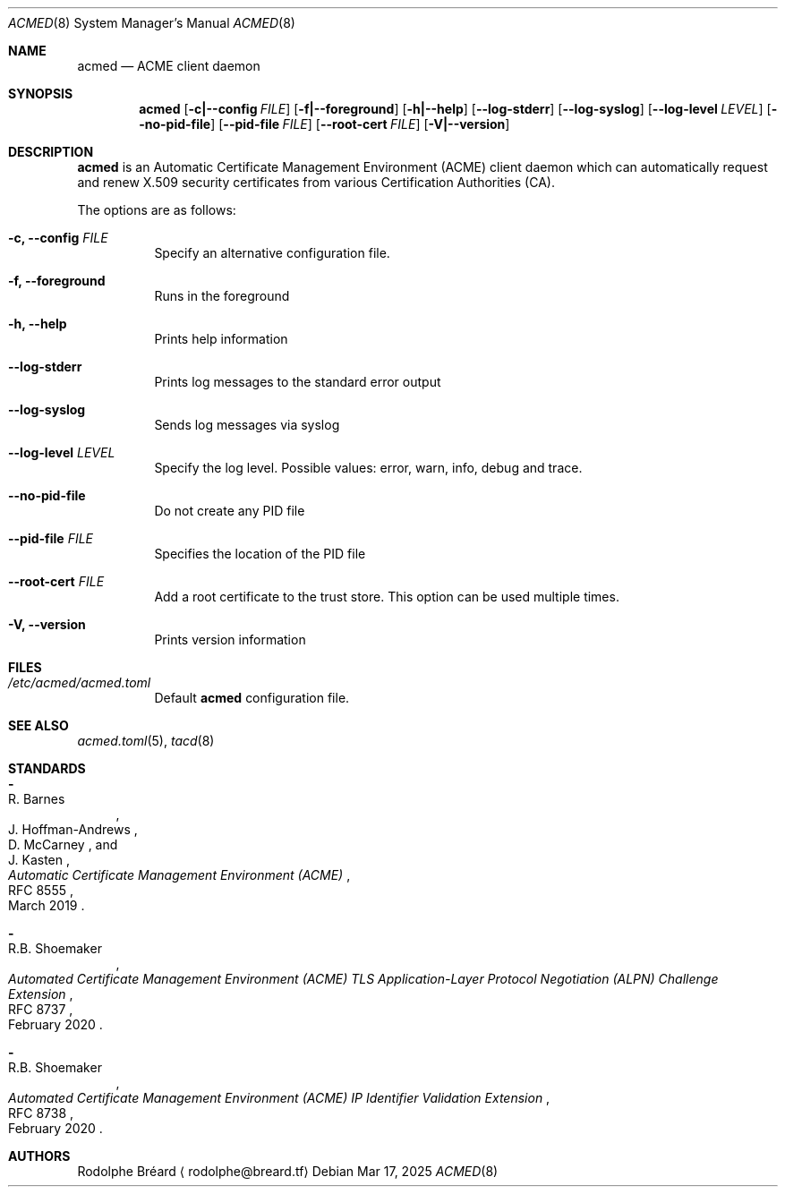 .\" Copyright (c) 2019-2020 Rodolphe Bréard <rodolphe@breard.tf>
.\"
.\" Copying and distribution of this file, with or without modification,
.\" are permitted in any medium without royalty provided the copyright
.\" notice and this notice are preserved.  This file is offered as-is,
.\" without any warranty.
.Dd Mar 17, 2025
.Dt ACMED 8
.Os
.Sh NAME
.Nm acmed
.Nd ACME client daemon
.Sh SYNOPSIS
.Nm
.Op Fl c|--config Ar FILE
.Op Fl f|--foreground
.Op Fl h|--help
.Op Fl -log-stderr
.Op Fl -log-syslog
.Op Fl -log-level Ar LEVEL
.Op Fl -no-pid-file
.Op Fl -pid-file Ar FILE
.Op Fl -root-cert Ar FILE
.Op Fl V|--version
.Sh DESCRIPTION
.Nm
is an Automatic Certificate Management Environment
.Pq ACME
client daemon which can automatically request and renew X.509 security certificates from various Certification Authorities
.Pq CA .
.Pp
The options are as follows:
.Bl -tag
.It Fl c, -config Ar FILE
Specify an alternative configuration file.
.It Fl f, -foreground
Runs in the foreground
.It Fl h, -help
Prints help information
.It Fl -log-stderr
Prints log messages to the standard error output
.It Fl -log-syslog
Sends log messages via syslog
.It Fl -log-level Ar LEVEL
Specify the log level. Possible values: error, warn, info, debug and trace.
.It Fl -no-pid-file
Do not create any PID file
.It Fl -pid-file Ar FILE
Specifies the location of the PID file
.It Fl -root-cert Ar FILE
Add a root certificate to the trust store. This option can be used multiple times.
.It Fl V, -version
Prints version information
.El
.Sh FILES
.Bl -tag
.It Pa /etc/acmed/acmed.toml
Default
.Nm
configuration file.
.El
.Sh SEE ALSO
.Xr acmed.toml 5 ,
.Xr tacd 8
.Sh STANDARDS
.Bl -hyphen
.It
.Rs
.%A R. Barnes
.%A J. Hoffman-Andrews
.%A D. McCarney
.%A J. Kasten
.%D March 2019
.%R RFC 8555
.%T Automatic Certificate Management Environment (ACME)
.Re
.It
.Rs
.%A R.B. Shoemaker
.%D February 2020
.%R RFC 8737
.%T Automated Certificate Management Environment (ACME) TLS Application-Layer Protocol Negotiation (ALPN) Challenge Extension
.Re
.It
.Rs
.Rs
.%A R.B. Shoemaker
.%D February 2020
.%R RFC 8738
.%T Automated Certificate Management Environment (ACME) IP Identifier Validation Extension
.Re
.El
.Sh AUTHORS
.An Rodolphe Bréard
.Aq rodolphe@breard.tf
